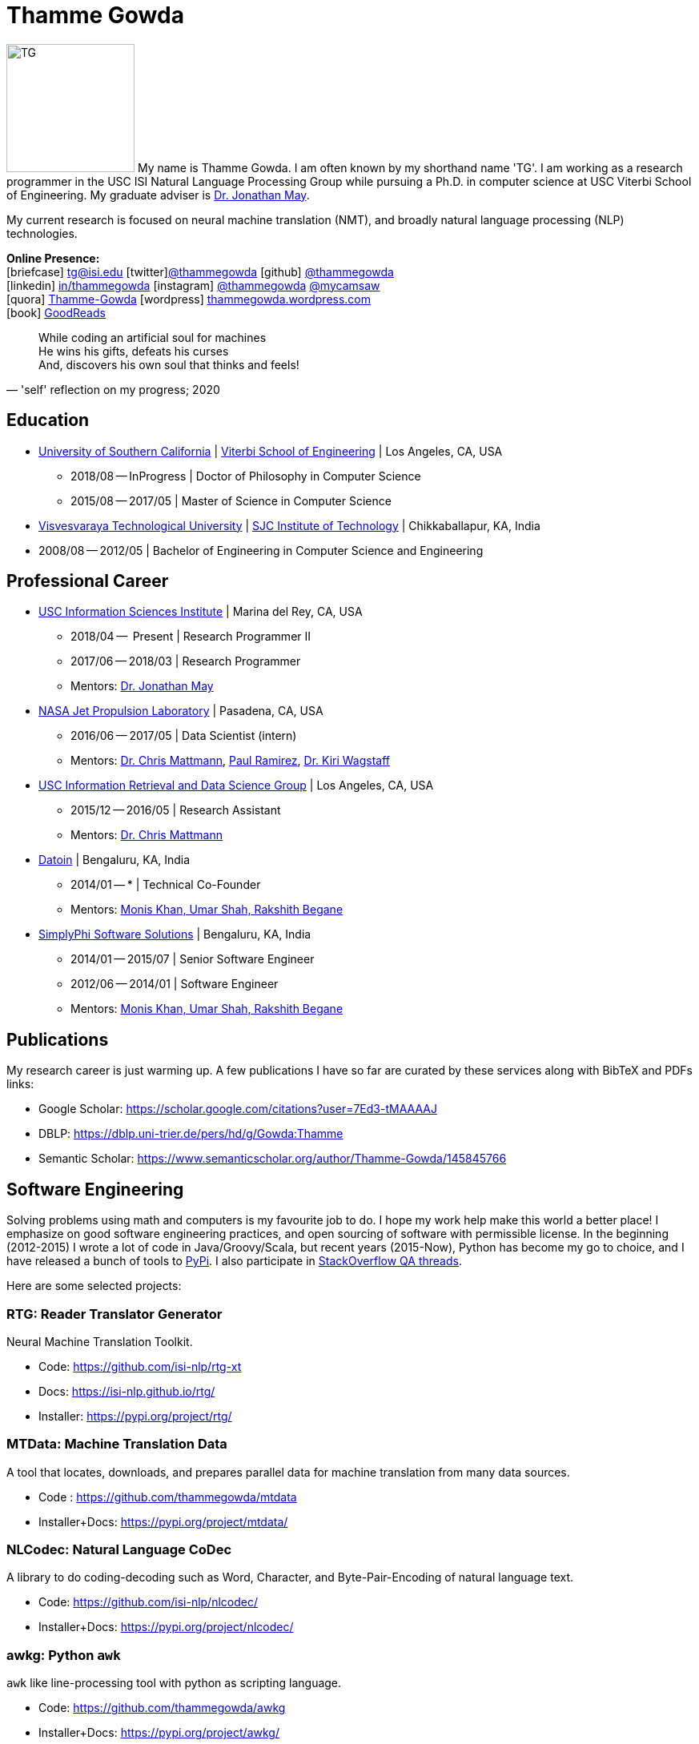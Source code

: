 = Thamme Gowda
:doctype: article
:encoding: utf-8
:lang: en
:toclevels: 3
:data-uri:
//:toc: left
//injects google analytics to <head>
:docinfo2:
:icons: font
:description: Thamme Gowda's home page at USC ISI
:keywords: Thamme, Gowda, Thamme Gowda, TG, Narayanaswamy

image:imgs/tg-202005.jpg[TG, 160, 160, float="left"]
My name is Thamme Gowda. I am often known by my shorthand name 'TG'.
I am working as a research programmer in the USC ISI Natural Language Processing Group
while pursuing a Ph.D. in computer science at USC Viterbi School of Engineering.
My graduate adviser is https://www.isi.edu/~jonmay/[Dr. Jonathan May^].

My current research is focused on neural machine translation (NMT),
and broadly natural language processing (NLP) technologies.

*Online Presence:* +
icon:briefcase[2x] tg@isi.edu
icon:twitter[2x]https://twitter.com/thammegowda[@thammegowda^]
icon:github[2x] https://github.com/thammegowda[@thammegowda^] +
icon:linkedin[2x] https://www.linkedin.com/in/thammegowda[in/thammegowda^]
icon:instagram[2x] https://www.instagram.com/thammegowda/[@thammegowda^] https://www.instagram.com/mycamsaw[@mycamsaw^] +
icon:quora[2x] https://www.quora.com/profile/Thamme-Gowda[Thamme-Gowda^]
icon:wordpress[2x] https://thammegowda.wordpress.com/[thammegowda.wordpress.com^] +
icon:book[2x] https://www.goodreads.com/user/show/31845074-thamme-gowda[GoodReads^]
//icon:user[2x] tgowdan@gmail.com
//icon:music[2x] https://open.spotify.com/user/227xz6nuc47aikqc26nxw6n2a[Spotify^]


[quote, "'self' reflection on my progress; 2020"]
____
While coding an artificial soul for machines +
He wins his gifts, defeats his curses +
And, discovers his own soul that thinks and feels!
____


== Education

* https://www.usc.edu/[University of Southern California^] |  https://viterbischool.usc.edu/[Viterbi School of Engineering^] | Los Angeles, CA, USA
** 2018/08 -- InProgress | Doctor of Philosophy in Computer Science
** 2015/08 -- 2017/05 | Master of Science in Computer Science

* https://vtu.ac.in/[Visvesvaraya Technological University^] | http://www.sjcit.ac.in/[SJC Institute of Technology^] | Chikkaballapur, KA, India
* 2008/08 -- 2012/05 | Bachelor of Engineering in Computer Science and Engineering


== Professional Career

*  https://isi.edu/[USC Information Sciences Institute^] | Marina del Rey, CA, USA
** 2018/04 --  Present | Research Programmer II
** 2017/06 -- 2018/03 | Research Programmer
** Mentors: https://www.isi.edu/~jonmay/[Dr. Jonathan May^]


*  https://www.jpl.nasa.gov[NASA Jet Propulsion Laboratory^] | Pasadena, CA, USA
** 2016/06 -- 2017/05 | Data Scientist (intern)
** Mentors: https://scienceandtechnology.jpl.nasa.gov/dr-chris-mattmann[Dr. Chris Mattmann^],  https://www.linkedin.com/in/paulramirez/[Paul Ramirez], https://www.wkiri.com/[Dr. Kiri Wagstaff]


* https://irds.usc.edu[USC Information Retrieval and Data Science Group^] | Los Angeles, CA, USA
**  2015/12 -- 2016/05 | Research Assistant
**  Mentors: http://irds.usc.edu/faculty/mattmann/[Dr. Chris Mattmann^]

* https://datoin.com[Datoin^] | Bengaluru, KA, India
** 2014/01 -- * | Technical Co-Founder
** Mentors: https://datoin.com/home/aboutus/#teamlink[Monis Khan, Umar Shah, Rakshith Begane^]

* https://www.linkedin.com/company/simplyphi-software-solutions-pvt-ltd[SimplyPhi Software Solutions^] | Bengaluru, KA, India
** 2014/01 -- 2015/07  | Senior Software Engineer
** 2012/06 -- 2014/01 | Software Engineer
** Mentors: https://datoin.com/home/aboutus/#teamlink[Monis Khan, Umar Shah, Rakshith Begane^]

== Publications

My research career is just warming up. A few publications I have so far are curated by these services along with BibTeX and PDFs links:

- Google Scholar: https://scholar.google.com/citations?user=7Ed3-tMAAAAJ
- DBLP: https://dblp.uni-trier.de/pers/hd/g/Gowda:Thamme
- Semantic Scholar: https://www.semanticscholar.org/author/Thamme-Gowda/145845766


== Software Engineering

Solving problems using math and computers is my favourite job to do.
I hope my work help make this world a better place!
I emphasize on good software engineering practices, and open sourcing of software with permissible license.
In the beginning (2012-2015) I wrote a lot of code in Java/Groovy/Scala, but recent years (2015-Now), Python has become my go to choice, and I  have released a bunch of tools to https://pypi.org/user/Thamme.Gowda/[PyPi^].
I also participate in https://stackoverflow.com/users/1506477/thamme-gowda[StackOverflow QA threads^].

Here are some selected projects:

[rtg]
=== RTG: Reader Translator Generator
Neural Machine Translation Toolkit.

- Code: https://github.com/isi-nlp/rtg-xt
- Docs: https://isi-nlp.github.io/rtg/
- Installer: https://pypi.org/project/rtg/

[mtdata]
=== MTData: Machine Translation Data
A tool that locates, downloads, and prepares parallel data for machine translation from many data sources.

- Code : https://github.com/thammegowda/mtdata
- Installer+Docs: https://pypi.org/project/mtdata/

[nlcodec]
=== NLCodec: Natural Language CoDec
A library to do coding-decoding such as Word, Character, and Byte-Pair-Encoding of natural language text.

- Code: https://github.com/isi-nlp/nlcodec/
- Installer+Docs: https://pypi.org/project/nlcodec/

[awkg]
=== awkg: Python `awk`
`awk` like line-processing tool with python as scripting language.

- Code: https://github.com/thammegowda/awkg
- Installer+Docs: https://pypi.org/project/awkg/


[virtchar]
=== VirtChar: Virtual Characters

Dialog systems that imitate characters from the popular TV show named F.R.I.E.N.D.S.

- Code: https://github.com/thammegowda/virtchar
- Dataset: https://github.com/thammegowda/dialog-data
- https://drive.google.com/file/d/1wfC3xS6MvT2_rvUoJG1DWfyOT2s9Ww_U/view?usp=sharing[Report^] and https://drive.google.com/file/d/1C5Vkb0VTj0WZDDWEemDJKJSaVNdMD7TT/view?usp=sharing[Presentation^]

[junkdetect]
=== JunkDetect: Junk Detector
A tool to detect junk or not-junk text with support for 100 languages.

- Code: https://github.com/thammegowda/junkdetect
- Installer+Docs: https://pypi.org/project/junkdetect/

[sparkler]
=== Sparkler: Spark Crawler
A large scale web crawler on Apache Spark, with Apache Solr backend for crawler database.

- Code: https://github.com/uscdatascience/sparkler
- Docs: https://github.com/USCDataScience/sparkler/wiki/sparkler-0.1


[autoextractor]
=== Auto Extractor
HTML web page clustering tool based on DOM structure and CSS style similarity.

- Code: https://github.com/USCDataScience/autoextractor
- Docs: https://github.com/USCDataScience/autoextractor/wiki
- Paper: https://ieeexplore.ieee.org/abstract/document/7785739

[supervsing-ui]
=== Supervising UI

A simple web UI for labelling images to be used for image recognition.

- Code: https://github.com/USCDataScience/supervising-ui

[more-code]
=== More Tools
- CoreNLP + Apache Tika : https://github.com/thammegowda/tika-ner-corenlp
** Contributed to Apache Tika: https://cwiki.apache.org/confluence/display/TIKA/TikaAndNER
- Keras models deployment on JVM using Deeplearning4J : https://github.com/USCDataScience/dl4j-kerasimport-examples
** Contributed to the Apache Tika: https://github.com/apache/tika/pull/125
- Tensorflow model deployment on JVM sing GRPC: https://github.com/thammegowda/tensorflow-grpc-java
- Image Recognition at large scale using Apache Spark: https://github.com/thammegowda/tika-dl4j-spark-imgrec
- Document Similarity using Apache Spark and Solr: https://github.com/thammegowda/solr-similarity
- Keyboard layout map of OSX for Kannada (my native language): https://github.com/thammegowda/kannada-osx-keylayout

== Tutorials / Guides
- Python Best Practices: PDF: https://isi.edu/~tg/notes/Python-Best-Practices-TG-2019.pdf
 **  https://docs.google.com/presentation/d/1qRq6VJH4FsOHQa9y4VunDLH14Z20cAQ3uCftTxlnIX0/edit[Google Slides]
- Slurm 101: https://thammegowda.github.io/slurm101/
- [line-through]#Machine Learning 101 (WIP): https://github.com/thammegowda/ML101#
- Unsupervised NMT Summary: https://thammegowda.github.io/summary/nmt/03-unsup/01-unsupervised-nmt.html
- Quantum Optimization Programming using D-WAVE 2X:  https://isi.edu/~tg/non-pubs/intro-quantum-optimization.pdf

---
[small]#This page is generated using AsciiDoc; Get this page in link:index.adoc[AsciiDoc^] format#
